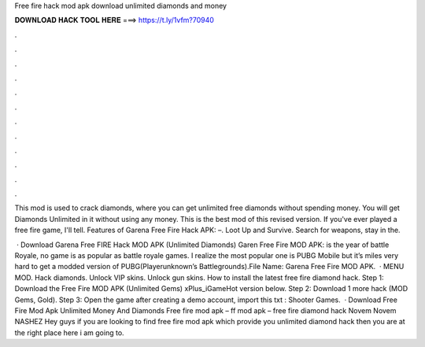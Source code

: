 Free fire hack mod apk download unlimited diamonds and money



𝐃𝐎𝐖𝐍𝐋𝐎𝐀𝐃 𝐇𝐀𝐂𝐊 𝐓𝐎𝐎𝐋 𝐇𝐄𝐑𝐄 ===> https://t.ly/1vfm?70940



.



.



.



.



.



.



.



.



.



.



.



.

This mod is used to crack diamonds, where you can get unlimited free diamonds without spending money. You will get Diamonds Unlimited in it without using any money. This is the best mod of this revised version. If you've ever played a free fire game, I'll tell. Features of Garena Free Fire Hack APK: –. Loot Up and Survive. Search for weapons, stay in the.

 · Download Garena Free FIRE Hack MOD APK (Unlimited Diamonds) Garen Free Fire MOD APK: is the year of battle Royale, no game is as popular as battle royale games. I realize the most popular one is PUBG Mobile but it’s miles very hard to get a modded version of PUBG(Playerunknown’s Battlegrounds).File Name: Garena Free Fire MOD APK.  · MENU MOD. Hack diamonds. Unlock VIP skins. Unlock gun skins. How to install the latest free fire diamond hack. Step 1: Download the Free Fire MOD APK (Unlimited Gems) xPlus_iGameHot version below. Step 2: Download 1 more hack  (MOD Gems, Gold). Step 3: Open the game after creating a demo account, import this txt : Shooter Games.  · Download Free Fire Mod Apk Unlimited Money And Diamonds Free fire mod apk – ff mod apk – free fire diamond hack Novem Novem NASHEZ Hey guys if you are looking to find free fire mod apk which provide you unlimited diamond hack then you are at the right place here i am going to.
